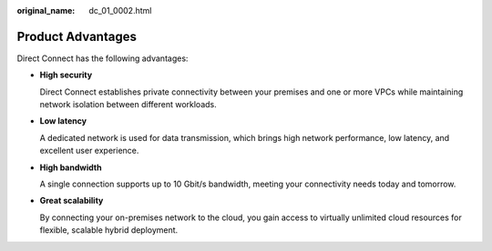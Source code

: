 :original_name: dc_01_0002.html

.. _dc_01_0002:

Product Advantages
==================

Direct Connect has the following advantages:

-  **High security**

   Direct Connect establishes private connectivity between your premises and one or more VPCs while maintaining network isolation between different workloads.

-  **Low latency**

   A dedicated network is used for data transmission, which brings high network performance, low latency, and excellent user experience.

-  **High bandwidth**

   A single connection supports up to 10 Gbit/s bandwidth, meeting your connectivity needs today and tomorrow.

-  **Great scalability**

   By connecting your on-premises network to the cloud, you gain access to virtually unlimited cloud resources for flexible, scalable hybrid deployment.
